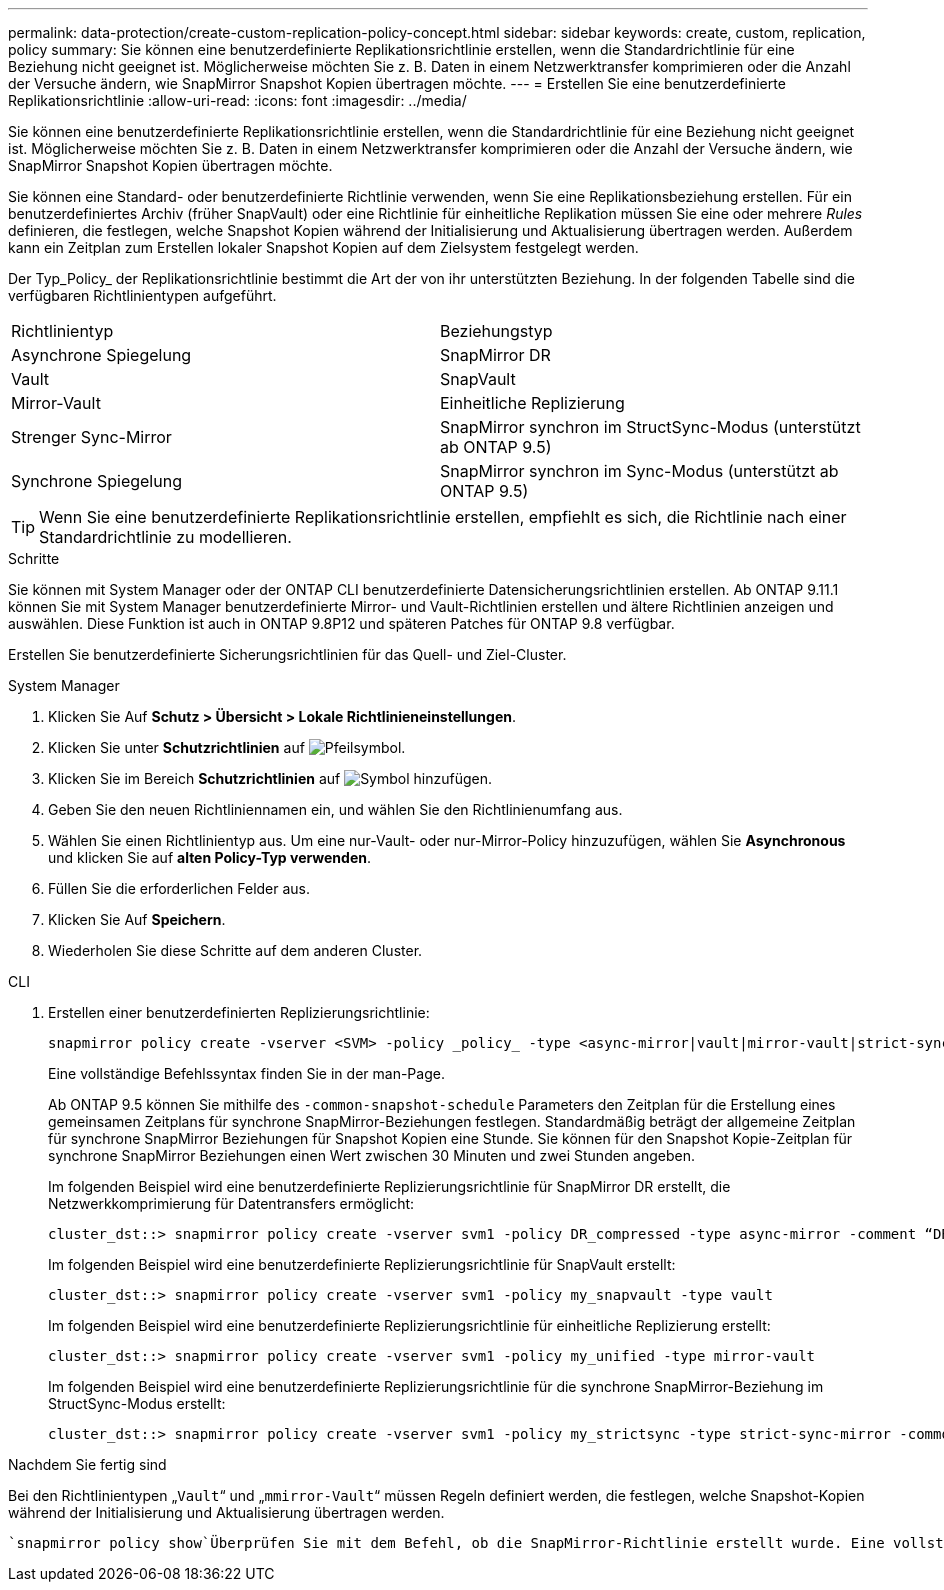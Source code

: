 ---
permalink: data-protection/create-custom-replication-policy-concept.html 
sidebar: sidebar 
keywords: create, custom, replication, policy 
summary: Sie können eine benutzerdefinierte Replikationsrichtlinie erstellen, wenn die Standardrichtlinie für eine Beziehung nicht geeignet ist. Möglicherweise möchten Sie z. B. Daten in einem Netzwerktransfer komprimieren oder die Anzahl der Versuche ändern, wie SnapMirror Snapshot Kopien übertragen möchte. 
---
= Erstellen Sie eine benutzerdefinierte Replikationsrichtlinie
:allow-uri-read: 
:icons: font
:imagesdir: ../media/


[role="lead"]
Sie können eine benutzerdefinierte Replikationsrichtlinie erstellen, wenn die Standardrichtlinie für eine Beziehung nicht geeignet ist. Möglicherweise möchten Sie z. B. Daten in einem Netzwerktransfer komprimieren oder die Anzahl der Versuche ändern, wie SnapMirror Snapshot Kopien übertragen möchte.

Sie können eine Standard- oder benutzerdefinierte Richtlinie verwenden, wenn Sie eine Replikationsbeziehung erstellen. Für ein benutzerdefiniertes Archiv (früher SnapVault) oder eine Richtlinie für einheitliche Replikation müssen Sie eine oder mehrere _Rules_ definieren, die festlegen, welche Snapshot Kopien während der Initialisierung und Aktualisierung übertragen werden. Außerdem kann ein Zeitplan zum Erstellen lokaler Snapshot Kopien auf dem Zielsystem festgelegt werden.

Der Typ_Policy_ der Replikationsrichtlinie bestimmt die Art der von ihr unterstützten Beziehung. In der folgenden Tabelle sind die verfügbaren Richtlinientypen aufgeführt.

[cols="2*"]
|===


| Richtlinientyp | Beziehungstyp 


 a| 
Asynchrone Spiegelung
 a| 
SnapMirror DR



 a| 
Vault
 a| 
SnapVault



 a| 
Mirror-Vault
 a| 
Einheitliche Replizierung



 a| 
Strenger Sync-Mirror
 a| 
SnapMirror synchron im StructSync-Modus (unterstützt ab ONTAP 9.5)



 a| 
Synchrone Spiegelung
 a| 
SnapMirror synchron im Sync-Modus (unterstützt ab ONTAP 9.5)

|===
[TIP]
====
Wenn Sie eine benutzerdefinierte Replikationsrichtlinie erstellen, empfiehlt es sich, die Richtlinie nach einer Standardrichtlinie zu modellieren.

====
.Schritte
Sie können mit System Manager oder der ONTAP CLI benutzerdefinierte Datensicherungsrichtlinien erstellen. Ab ONTAP 9.11.1 können Sie mit System Manager benutzerdefinierte Mirror- und Vault-Richtlinien erstellen und ältere Richtlinien anzeigen und auswählen. Diese Funktion ist auch in ONTAP 9.8P12 und späteren Patches für ONTAP 9.8 verfügbar.

Erstellen Sie benutzerdefinierte Sicherungsrichtlinien für das Quell- und Ziel-Cluster.

[role="tabbed-block"]
====
.System Manager
--
. Klicken Sie Auf *Schutz > Übersicht > Lokale Richtlinieneinstellungen*.
. Klicken Sie unter *Schutzrichtlinien* auf image:icon_arrow.gif["Pfeilsymbol"].
. Klicken Sie im Bereich *Schutzrichtlinien* auf image:icon_add.gif["Symbol hinzufügen"].
. Geben Sie den neuen Richtliniennamen ein, und wählen Sie den Richtlinienumfang aus.
. Wählen Sie einen Richtlinientyp aus. Um eine nur-Vault- oder nur-Mirror-Policy hinzuzufügen, wählen Sie *Asynchronous* und klicken Sie auf *alten Policy-Typ verwenden*.
. Füllen Sie die erforderlichen Felder aus.
. Klicken Sie Auf *Speichern*.
. Wiederholen Sie diese Schritte auf dem anderen Cluster.


--
.CLI
--
. Erstellen einer benutzerdefinierten Replizierungsrichtlinie:
+
[source, cli]
----
snapmirror policy create -vserver <SVM> -policy _policy_ -type <async-mirror|vault|mirror-vault|strict-sync-mirror|sync-mirror> -comment <comment> -tries <transfer_tries> -transfer-priority <low|normal> -is-network-compression-enabled <true|false>
----
+
Eine vollständige Befehlssyntax finden Sie in der man-Page.

+
Ab ONTAP 9.5 können Sie mithilfe des `-common-snapshot-schedule` Parameters den Zeitplan für die Erstellung eines gemeinsamen Zeitplans für synchrone SnapMirror-Beziehungen festlegen. Standardmäßig beträgt der allgemeine Zeitplan für synchrone SnapMirror Beziehungen für Snapshot Kopien eine Stunde. Sie können für den Snapshot Kopie-Zeitplan für synchrone SnapMirror Beziehungen einen Wert zwischen 30 Minuten und zwei Stunden angeben.

+
Im folgenden Beispiel wird eine benutzerdefinierte Replizierungsrichtlinie für SnapMirror DR erstellt, die Netzwerkkomprimierung für Datentransfers ermöglicht:

+
[listing]
----
cluster_dst::> snapmirror policy create -vserver svm1 -policy DR_compressed -type async-mirror -comment “DR with network compression enabled” -is-network-compression-enabled true
----
+
Im folgenden Beispiel wird eine benutzerdefinierte Replizierungsrichtlinie für SnapVault erstellt:

+
[listing]
----
cluster_dst::> snapmirror policy create -vserver svm1 -policy my_snapvault -type vault
----
+
Im folgenden Beispiel wird eine benutzerdefinierte Replizierungsrichtlinie für einheitliche Replizierung erstellt:

+
[listing]
----
cluster_dst::> snapmirror policy create -vserver svm1 -policy my_unified -type mirror-vault
----
+
Im folgenden Beispiel wird eine benutzerdefinierte Replizierungsrichtlinie für die synchrone SnapMirror-Beziehung im StructSync-Modus erstellt:

+
[listing]
----
cluster_dst::> snapmirror policy create -vserver svm1 -policy my_strictsync -type strict-sync-mirror -common-snapshot-schedule my_sync_schedule
----


.Nachdem Sie fertig sind
Bei den Richtlinientypen „`Vault`“ und „`mmirror-Vault`“ müssen Regeln definiert werden, die festlegen, welche Snapshot-Kopien während der Initialisierung und Aktualisierung übertragen werden.

 `snapmirror policy show`Überprüfen Sie mit dem Befehl, ob die SnapMirror-Richtlinie erstellt wurde. Eine vollständige Befehlssyntax finden Sie in der man-Page.

--
====